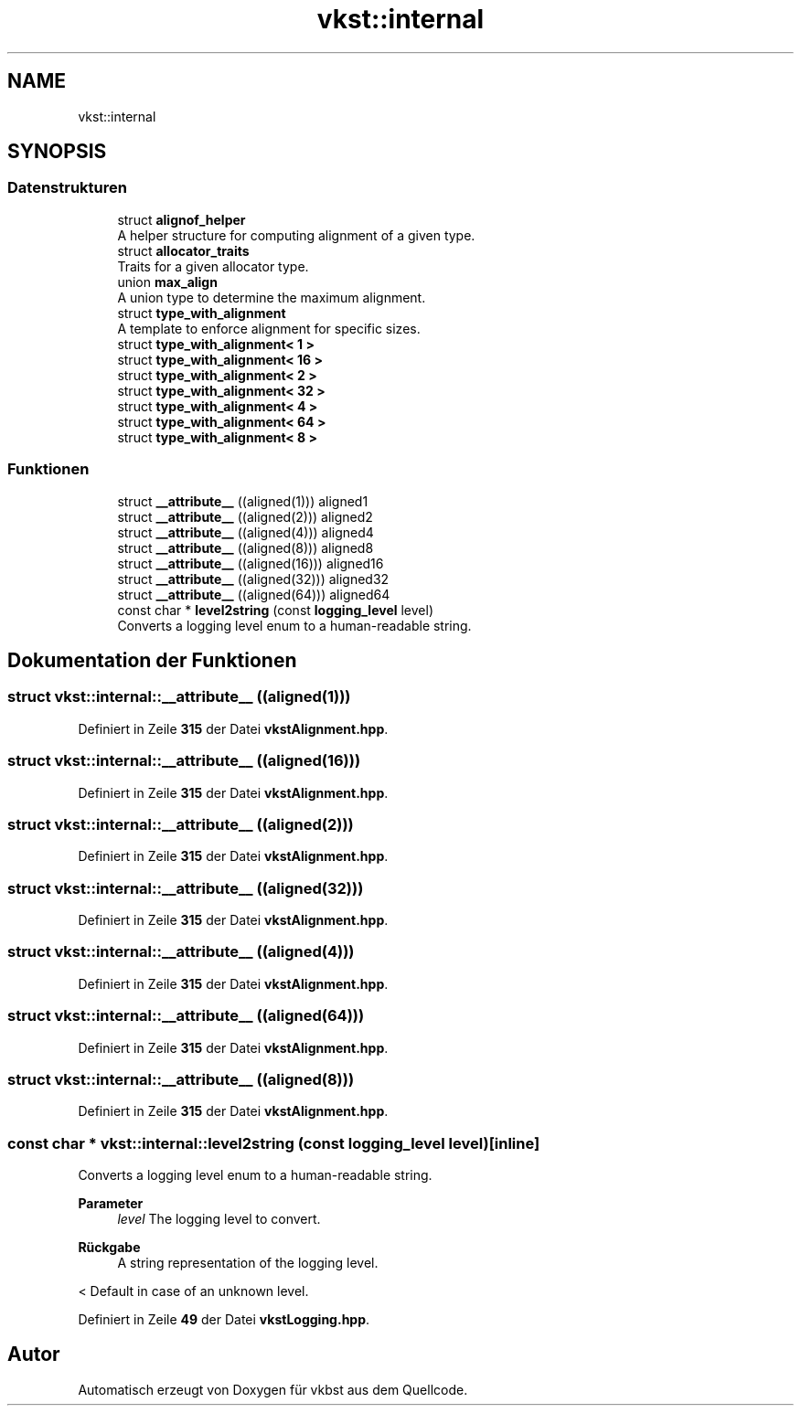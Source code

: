 .TH "vkst::internal" 3 "vkbst" \" -*- nroff -*-
.ad l
.nh
.SH NAME
vkst::internal
.SH SYNOPSIS
.br
.PP
.SS "Datenstrukturen"

.in +1c
.ti -1c
.RI "struct \fBalignof_helper\fP"
.br
.RI "A helper structure for computing alignment of a given type\&. "
.ti -1c
.RI "struct \fBallocator_traits\fP"
.br
.RI "Traits for a given allocator type\&. "
.ti -1c
.RI "union \fBmax_align\fP"
.br
.RI "A union type to determine the maximum alignment\&. "
.ti -1c
.RI "struct \fBtype_with_alignment\fP"
.br
.RI "A template to enforce alignment for specific sizes\&. "
.ti -1c
.RI "struct \fBtype_with_alignment< 1 >\fP"
.br
.ti -1c
.RI "struct \fBtype_with_alignment< 16 >\fP"
.br
.ti -1c
.RI "struct \fBtype_with_alignment< 2 >\fP"
.br
.ti -1c
.RI "struct \fBtype_with_alignment< 32 >\fP"
.br
.ti -1c
.RI "struct \fBtype_with_alignment< 4 >\fP"
.br
.ti -1c
.RI "struct \fBtype_with_alignment< 64 >\fP"
.br
.ti -1c
.RI "struct \fBtype_with_alignment< 8 >\fP"
.br
.in -1c
.SS "Funktionen"

.in +1c
.ti -1c
.RI "struct \fB__attribute__\fP ((aligned(1))) aligned1"
.br
.ti -1c
.RI "struct \fB__attribute__\fP ((aligned(2))) aligned2"
.br
.ti -1c
.RI "struct \fB__attribute__\fP ((aligned(4))) aligned4"
.br
.ti -1c
.RI "struct \fB__attribute__\fP ((aligned(8))) aligned8"
.br
.ti -1c
.RI "struct \fB__attribute__\fP ((aligned(16))) aligned16"
.br
.ti -1c
.RI "struct \fB__attribute__\fP ((aligned(32))) aligned32"
.br
.ti -1c
.RI "struct \fB__attribute__\fP ((aligned(64))) aligned64"
.br
.ti -1c
.RI "const char * \fBlevel2string\fP (const \fBlogging_level\fP level)"
.br
.RI "Converts a logging level enum to a human-readable string\&. "
.in -1c
.SH "Dokumentation der Funktionen"
.PP 
.SS "struct vkst::internal::__attribute__ ((aligned(1)))"

.PP
Definiert in Zeile \fB315\fP der Datei \fBvkstAlignment\&.hpp\fP\&.
.SS "struct vkst::internal::__attribute__ ((aligned(16)))"

.PP
Definiert in Zeile \fB315\fP der Datei \fBvkstAlignment\&.hpp\fP\&.
.SS "struct vkst::internal::__attribute__ ((aligned(2)))"

.PP
Definiert in Zeile \fB315\fP der Datei \fBvkstAlignment\&.hpp\fP\&.
.SS "struct vkst::internal::__attribute__ ((aligned(32)))"

.PP
Definiert in Zeile \fB315\fP der Datei \fBvkstAlignment\&.hpp\fP\&.
.SS "struct vkst::internal::__attribute__ ((aligned(4)))"

.PP
Definiert in Zeile \fB315\fP der Datei \fBvkstAlignment\&.hpp\fP\&.
.SS "struct vkst::internal::__attribute__ ((aligned(64)))"

.PP
Definiert in Zeile \fB315\fP der Datei \fBvkstAlignment\&.hpp\fP\&.
.SS "struct vkst::internal::__attribute__ ((aligned(8)))"

.PP
Definiert in Zeile \fB315\fP der Datei \fBvkstAlignment\&.hpp\fP\&.
.SS "const char * vkst::internal::level2string (const \fBlogging_level\fP level)\fC [inline]\fP"

.PP
Converts a logging level enum to a human-readable string\&. 
.PP
\fBParameter\fP
.RS 4
\fIlevel\fP The logging level to convert\&. 
.RE
.PP
\fBRückgabe\fP
.RS 4
A string representation of the logging level\&. 
.RE
.PP
< Default in case of an unknown level\&.
.PP
Definiert in Zeile \fB49\fP der Datei \fBvkstLogging\&.hpp\fP\&.
.SH "Autor"
.PP 
Automatisch erzeugt von Doxygen für vkbst aus dem Quellcode\&.
